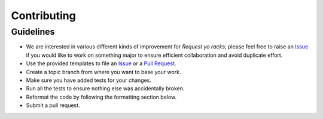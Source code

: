 Contributing
============

Guidelines
----------

* We are interested in various different kinds of improvement for `Request yo racks`; please feel free to raise an `Issue`_ if you would like to work on something major to ensure efficient collaboration and avoid duplicate effort.
* Use the provided templates to file an `Issue`_ or a `Pull Request`_.
* Create a topic branch from where you want to base your work.
* Make sure you have added tests for your changes.
* Run all the tests to ensure nothing else was accidentally broken.
* Reformat the code by following the formatting section below.
* Submit a pull request.

.. _`Issue`: https://github.com/request-yo-racks/infra/issues
.. _`Pull Request`: https://github.com/request-yo-racks/infra/pulls
